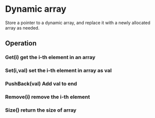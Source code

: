 * Dynamic array
Store a pointer to a dynamic array, and replace it with a newly allocated array as needed.
** Operation
*** Get(i) get the i-th element in an array
*** Set(i,val) set the i-th element  in array as val
*** PushBack(val) Add val to end
*** Remove(i) remove the i-th element
*** Size() return the size of array

